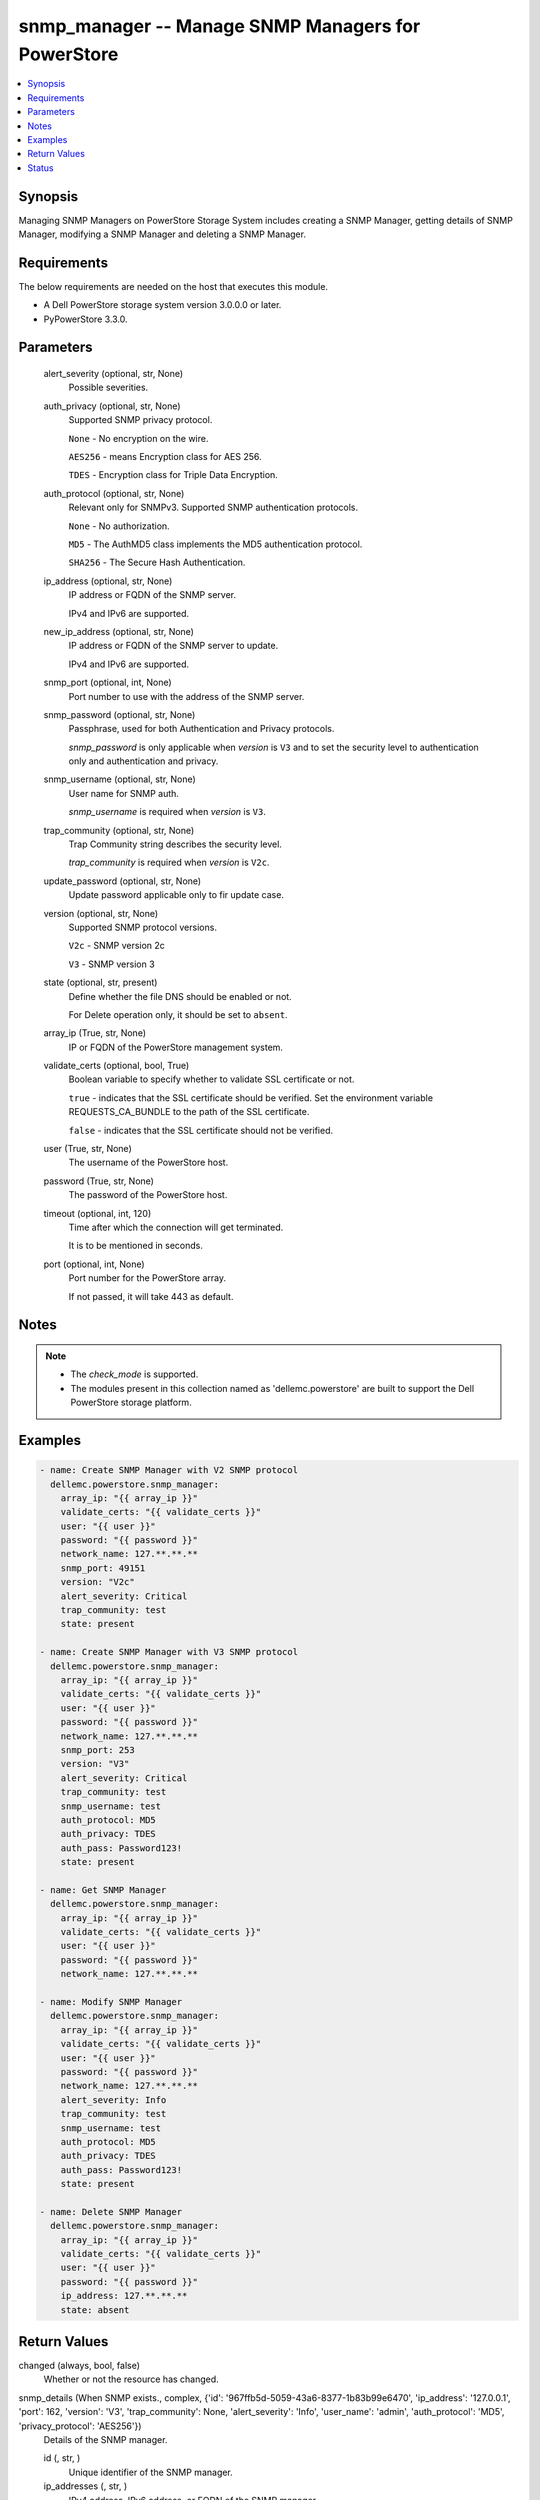.. _snmp_manager_module:


snmp_manager -- Manage SNMP Managers for PowerStore
===================================================

.. contents::
   :local:
   :depth: 1


Synopsis
--------

Managing SNMP Managers on PowerStore Storage System includes creating a SNMP Manager, getting details of SNMP Manager, modifying a SNMP Manager and deleting a SNMP Manager.



Requirements
------------
The below requirements are needed on the host that executes this module.

- A Dell PowerStore storage system version 3.0.0.0 or later.
- PyPowerStore 3.3.0.



Parameters
----------

  alert_severity (optional, str, None)
    Possible severities.


  auth_privacy (optional, str, None)
    Supported SNMP privacy protocol.

    \ :literal:`None`\  - No encryption on the wire.

    \ :literal:`AES256`\  - means Encryption class for AES 256.

    \ :literal:`TDES`\  - Encryption class for Triple Data Encryption.


  auth_protocol (optional, str, None)
    Relevant only for SNMPv3. Supported SNMP authentication protocols.

    \ :literal:`None`\  - No authorization.

    \ :literal:`MD5`\  - The AuthMD5 class implements the MD5 authentication protocol.

    \ :literal:`SHA256`\  - The Secure Hash Authentication.


  ip_address (optional, str, None)
    IP address or FQDN of the SNMP server.

    IPv4 and IPv6 are supported.


  new_ip_address (optional, str, None)
    IP address or FQDN of the SNMP server to update.

    IPv4 and IPv6 are supported.


  snmp_port (optional, int, None)
    Port number to use with the address of the SNMP server.


  snmp_password (optional, str, None)
    Passphrase, used for both Authentication and Privacy protocols.

    \ :emphasis:`snmp\_password`\  is only applicable when \ :emphasis:`version`\  is \ :literal:`V3`\  and to set the security level to authentication only and authentication and privacy.


  snmp_username (optional, str, None)
    User name for SNMP auth.

    \ :emphasis:`snmp\_username`\  is required when \ :emphasis:`version`\  is \ :literal:`V3`\ .


  trap_community (optional, str, None)
    Trap Community string describes the security level.

    \ :emphasis:`trap\_community`\  is required when \ :emphasis:`version`\  is \ :literal:`V2c`\ .


  update_password (optional, str, None)
    Update password applicable only to fir update case.


  version (optional, str, None)
    Supported SNMP protocol versions.

    \ :literal:`V2c`\  - SNMP version 2c

    \ :literal:`V3`\  - SNMP version 3


  state (optional, str, present)
    Define whether the file DNS should be enabled or not.

    For Delete operation only, it should be set to \ :literal:`absent`\ .


  array_ip (True, str, None)
    IP or FQDN of the PowerStore management system.


  validate_certs (optional, bool, True)
    Boolean variable to specify whether to validate SSL certificate or not.

    \ :literal:`true`\  - indicates that the SSL certificate should be verified. Set the environment variable REQUESTS\_CA\_BUNDLE to the path of the SSL certificate.

    \ :literal:`false`\  - indicates that the SSL certificate should not be verified.


  user (True, str, None)
    The username of the PowerStore host.


  password (True, str, None)
    The password of the PowerStore host.


  timeout (optional, int, 120)
    Time after which the connection will get terminated.

    It is to be mentioned in seconds.


  port (optional, int, None)
    Port number for the PowerStore array.

    If not passed, it will take 443 as default.





Notes
-----

.. note::
   - The \ :emphasis:`check\_mode`\  is supported.
   - The modules present in this collection named as 'dellemc.powerstore' are built to support the Dell PowerStore storage platform.




Examples
--------

.. code-block:: yaml+jinja

    

    - name: Create SNMP Manager with V2 SNMP protocol
      dellemc.powerstore.snmp_manager:
        array_ip: "{{ array_ip }}"
        validate_certs: "{{ validate_certs }}"
        user: "{{ user }}"
        password: "{{ password }}"
        network_name: 127.**.**.**
        snmp_port: 49151
        version: "V2c"
        alert_severity: Critical
        trap_community: test
        state: present

    - name: Create SNMP Manager with V3 SNMP protocol
      dellemc.powerstore.snmp_manager:
        array_ip: "{{ array_ip }}"
        validate_certs: "{{ validate_certs }}"
        user: "{{ user }}"
        password: "{{ password }}"
        network_name: 127.**.**.**
        snmp_port: 253
        version: "V3"
        alert_severity: Critical
        trap_community: test
        snmp_username: test
        auth_protocol: MD5
        auth_privacy: TDES
        auth_pass: Password123!
        state: present

    - name: Get SNMP Manager
      dellemc.powerstore.snmp_manager:
        array_ip: "{{ array_ip }}"
        validate_certs: "{{ validate_certs }}"
        user: "{{ user }}"
        password: "{{ password }}"
        network_name: 127.**.**.**

    - name: Modify SNMP Manager
      dellemc.powerstore.snmp_manager:
        array_ip: "{{ array_ip }}"
        validate_certs: "{{ validate_certs }}"
        user: "{{ user }}"
        password: "{{ password }}"
        network_name: 127.**.**.**
        alert_severity: Info
        trap_community: test
        snmp_username: test
        auth_protocol: MD5
        auth_privacy: TDES
        auth_pass: Password123!
        state: present

    - name: Delete SNMP Manager
      dellemc.powerstore.snmp_manager:
        array_ip: "{{ array_ip }}"
        validate_certs: "{{ validate_certs }}"
        user: "{{ user }}"
        password: "{{ password }}"
        ip_address: 127.**.**.**
        state: absent



Return Values
-------------

changed (always, bool, false)
  Whether or not the resource has changed.


snmp_details (When SNMP exists., complex, {'id': '967ffb5d-5059-43a6-8377-1b83b99e6470', 'ip_address': '127.0.0.1', 'port': 162, 'version': 'V3', 'trap_community': None, 'alert_severity': 'Info', 'user_name': 'admin', 'auth_protocol': 'MD5', 'privacy_protocol': 'AES256'})
  Details of the SNMP manager.


  id (, str, )
    Unique identifier of the SNMP manager.


  ip_addresses (, str, )
    IPv4 address, IPv6 address, or FQDN of the SNMP manager.


  port (, int, )
    Port number to use with the address of the SNMP manager.


  version (, str, )
    Supported SNMP protocol versions.


  trap_community (, str, )
    Trap Community string. Usually describes the security level.


  alert_severity (, str, )
    Possible severities.


  user_name (, str, )
    User name relevant only for SNMPv3.


  auth_protocol (, str, )
    Relevant only for SNMPv3. Supported SNMP authentication protocols.


  privacy_protocol (, str, )
    Relevant only for SNMPv3. Supported SNMP privacy protocols.






Status
------





Authors
~~~~~~~

- Meenakshi Dembi (@dembim) <ansible.team@dell.com>

